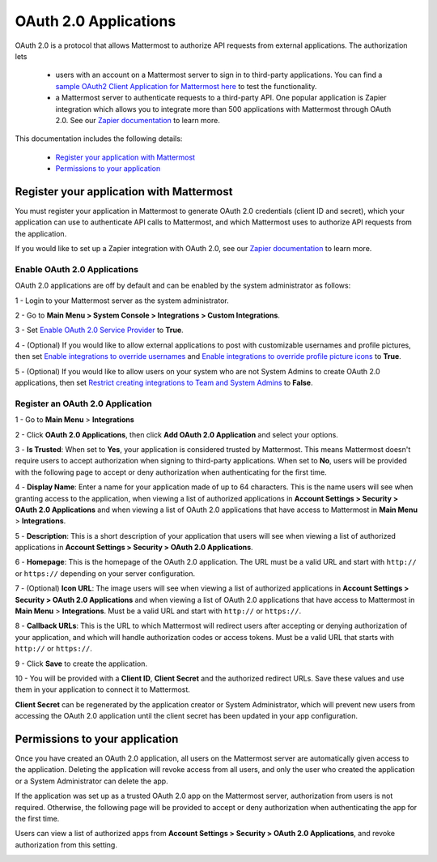 OAuth 2.0 Applications
===============

OAuth 2.0 is a protocol that allows Mattermost to authorize API requests from external applications. The authorization lets 

 - users with an account on a Mattermost server to sign in to third-party applications. You can find a `sample OAuth2 Client Application for Mattermost here <https://github.com/enahum/mattermost-oauth2-client-sample>`_ to test the functionality.

 - a Mattermost server to authenticate requests to a third-party API. One popular application is Zapier integration which allows you to integrate more than 500 applications with Mattermost through OAuth 2.0. See our `Zapier documentation <https://docs.mattermost.com/integrations/zapier.html>`_ to learn more.

This documentation includes the following details:

 - `Register your application with Mattermost <https://docs.mattermost.com/developer/oauth-2-0-applications#register-your-application-with-mattermost>`_
 - `Permissions to your application  <https://docs.mattermost.com/developer/oauth-2-0-applications#permissions-to-your-application>`_

Register your application with Mattermost
---------------------------------------------------------

You must register your application in Mattermost to generate OAuth 2.0 credentials (client ID and secret), which your application can use to authenticate API calls to Mattermost, and which Mattermost uses to authorize API requests from the application.

If you would like to set up a Zapier integration with OAuth 2.0, see our `Zapier documentation <https://docs.mattermost.com/integrations/zapier.html>`_ to learn more.

Enable OAuth 2.0 Applications
~~~~~~~~~~~~~~~~~~~~~~

OAuth 2.0 applications are off by default and can be enabled by the system administrator as follows:

1 - Login to your Mattermost server as the system administrator.

2 - Go to **Main Menu > System Console > Integrations > Custom Integrations**.

3 - Set `Enable OAuth 2.0 Service Provider <https://docs.mattermost.com/administration/config-settings.html#enable-oauth-2-0-service-provider>`_ to **True**.

4 - (Optional) If you would like to allow external applications to post with customizable usernames and profile pictures, then set `Enable integrations to override usernames <https://docs.mattermost.com/administration/config-settings.html#enable-webhooks-and-slash-commands-to-override-usernames>`_ and `Enable integrations to override profile picture icons <https://docs.mattermost.com/administration/config-settings.html#enable-webhooks-and-slash-commands-to-override-profile-picture-iconss>`_ to **True**.

5 - (Optional) If you would like to allow users on your system who are not System Admins to create OAuth 2.0 applications, then set `Restrict creating integrations to Team and System Admins <https://docs.mattermost.com/administration/config-settings.html#restrict-creating-integrations-to-team-and-system-admins>`_ to **False**.

Register an OAuth 2.0 Application
~~~~~~~~~~~~~~~~~~~~~~
1 - Go to **Main Menu** > **Integrations**

2 - Click **OAuth 2.0 Applications**, then click **Add OAuth 2.0 Application** and select your options.

3 - **Is Trusted**: When set to **Yes**, your application is considered trusted by Mattermost. This means Mattermost doesn't require users to accept authorization when signing to third-party applications. When set to **No**, users will be provided with the following page to accept or deny authorization when authenticating for the first time.

.. image:: ../images/oauth2_authorization_screen.PNG

4 - **Display Name**: Enter a name for your application made of up to 64 characters. This is the name users will see when granting access to the application, when viewing a list of authorized applications in **Account Settings > Security > OAuth 2.0 Applications** and when viewing a list of OAuth 2.0 applications that have access to Mattermost in **Main Menu** > **Integrations**.

5 - **Description**: This is a short description of your application that users will see when viewing a list of authorized applications in **Account Settings > Security > OAuth 2.0 Applications**.

6 - **Homepage**: This is the homepage of the OAuth 2.0 application. The URL must be a valid URL and start with ``http://`` or ``https://`` depending on your server configuration.

7 - (Optional) **Icon URL**: The image users will see when viewing a list of authorized applications in **Account Settings > Security > OAuth 2.0 Applications** and when viewing a list of OAuth 2.0 applications that have access to Mattermost in **Main Menu** > **Integrations**. Must be a valid URL and start with ``http://`` or ``https://``.

8 - **Callback URLs**: This is the URL to which Mattermost will redirect users after accepting or denying authorization of your application, and which will handle authorization codes or access tokens. Must be a valid URL that starts with ``http://`` or ``https://``.

9 - Click **Save** to create the application. 

.. image:: ../images/oauth2_app_screen.png

10 - You will be provided with a **Client ID**, **Client Secret** and the authorized redirect URLs. Save these values and use them in your application to connect it to Mattermost.

.. image:: ../images/oauth2_confirmation_screen.PNG

**Client Secret** can be regenerated by the application creator or System Administrator, which will prevent new users from accessing the OAuth 2.0 application until the client secret has been updated in your app configuration.

.. image:: ../images/oauth2_regenerate_secret.PNG

Permissions to your application 
---------------------------------------------------------

Once you have created an OAuth 2.0 application, all users on the Mattermost server are automatically given access to the application. Deleting the application will revoke access from all users, and only the user who created the application or a System Administrator can delete the app.

If the application was set up as a trusted OAuth 2.0 app on the Mattermost server, authorization from users is not required. Otherwise, the following page will be provided to accept or deny authorization when authenticating the app for the first time.

.. image:: ../images/oauth2_authorization_screen.PNG

Users can view a list of authorized apps from **Account Settings > Security > OAuth 2.0 Applications**, and revoke authorization from this setting.

.. image:: ../images/oauth2_deauthorize_app.png

